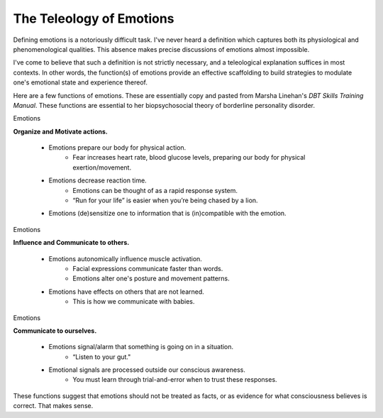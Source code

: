 =========================
The Teleology of Emotions
=========================

Defining emotions is a notoriously difficult task. I've never heard a definition which captures both its physiological and phenomenological qualities. This absence makes precise discussions of emotions almost impossible. 

I've come to believe that such a definition is not strictly necessary, and a teleological explanation suffices in most contexts. In other words, the function(s) of emotions provide an effective scaffolding to build strategies to modulate one's emotional state and experience thereof.

Here are a few functions of emotions. These are essentially copy and pasted from Marsha Linehan's *DBT Skills Training Manual*. These functions are essential to her biopsychosocial theory of borderline personality disorder.

Emotions

**Organize and Motivate actions.**

  - Emotions prepare our body for physical action.
     - Fear increases heart rate, blood glucose levels, preparing our body for physical exertion/movement.
  - Emotions decrease reaction time.
     - Emotions can be thought of as a rapid response system.
     - “Run for your life” is easier when you’re being chased by a lion.
  - Emotions (de)sensitize one to information that is (in)compatible with the emotion.

Emotions

**Influence and Communicate to others.**

  - Emotions autonomically influence muscle activation.
     - Facial expressions communicate faster than words.
     - Emotions alter one's posture and movement patterns.
  - Emotions have effects on others that are not learned.
     - This is how we communicate with babies.

Emotions

**Communicate to ourselves.**

  - Emotions signal/alarm that something is going on in a situation.
     - “Listen to your gut."
  - Emotional signals are processed outside our conscious awareness.
     - You must learn through trial-and-error when to trust these responses.


These functions suggest that emotions should not be treated as facts, or as evidence for what consciousness believes is correct. That makes sense.

